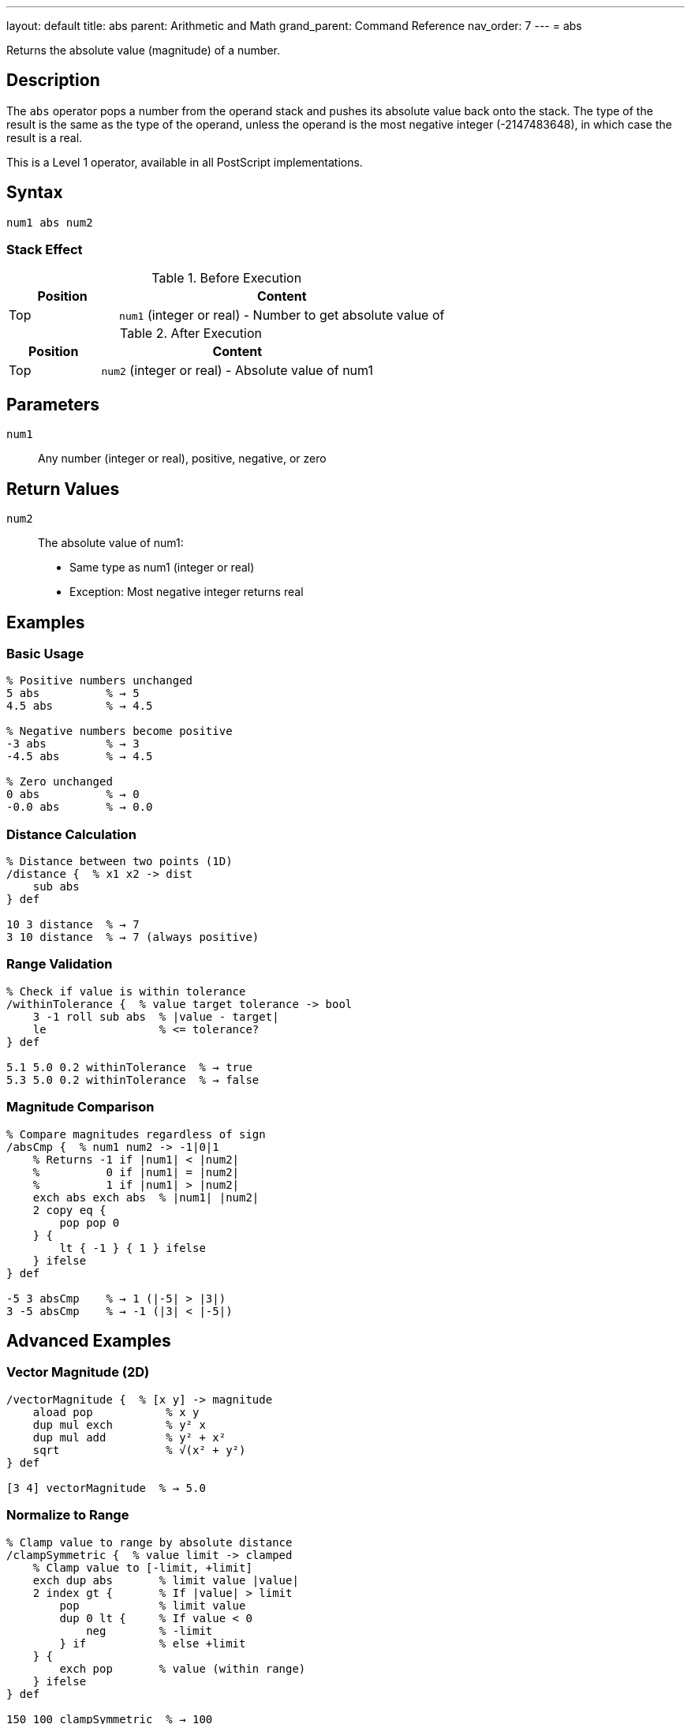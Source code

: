 ---
layout: default
title: abs
parent: Arithmetic and Math
grand_parent: Command Reference
nav_order: 7
---
= abs

Returns the absolute value (magnitude) of a number.

== Description

The `abs` operator pops a number from the operand stack and pushes its absolute value back onto the stack. The type of the result is the same as the type of the operand, unless the operand is the most negative integer (-2147483648), in which case the result is a real.

This is a Level 1 operator, available in all PostScript implementations.

== Syntax

[source,postscript]
----
num1 abs num2
----

=== Stack Effect

.Before Execution
[cols="1,3"]
|===
|Position |Content

|Top
|`num1` (integer or real) - Number to get absolute value of
|===

.After Execution
[cols="1,3"]
|===
|Position |Content

|Top
|`num2` (integer or real) - Absolute value of num1
|===

== Parameters

`num1`:: Any number (integer or real), positive, negative, or zero

== Return Values

`num2`:: The absolute value of num1:
* Same type as num1 (integer or real)
* Exception: Most negative integer returns real

== Examples

=== Basic Usage

[source,postscript]
----
% Positive numbers unchanged
5 abs          % → 5
4.5 abs        % → 4.5

% Negative numbers become positive
-3 abs         % → 3
-4.5 abs       % → 4.5

% Zero unchanged
0 abs          % → 0
-0.0 abs       % → 0.0
----

=== Distance Calculation

[source,postscript]
----
% Distance between two points (1D)
/distance {  % x1 x2 -> dist
    sub abs
} def

10 3 distance  % → 7
3 10 distance  % → 7 (always positive)
----

=== Range Validation

[source,postscript]
----
% Check if value is within tolerance
/withinTolerance {  % value target tolerance -> bool
    3 -1 roll sub abs  % |value - target|
    le                 % <= tolerance?
} def

5.1 5.0 0.2 withinTolerance  % → true
5.3 5.0 0.2 withinTolerance  % → false
----

=== Magnitude Comparison

[source,postscript]
----
% Compare magnitudes regardless of sign
/absCmp {  % num1 num2 -> -1|0|1
    % Returns -1 if |num1| < |num2|
    %          0 if |num1| = |num2|
    %          1 if |num1| > |num2|
    exch abs exch abs  % |num1| |num2|
    2 copy eq {
        pop pop 0
    } {
        lt { -1 } { 1 } ifelse
    } ifelse
} def

-5 3 absCmp    % → 1 (|-5| > |3|)
3 -5 absCmp    % → -1 (|3| < |-5|)
----

== Advanced Examples

=== Vector Magnitude (2D)

[source,postscript]
----
/vectorMagnitude {  % [x y] -> magnitude
    aload pop           % x y
    dup mul exch        % y² x
    dup mul add         % y² + x²
    sqrt                % √(x² + y²)
} def

[3 4] vectorMagnitude  % → 5.0
----

=== Normalize to Range

[source,postscript]
----
% Clamp value to range by absolute distance
/clampSymmetric {  % value limit -> clamped
    % Clamp value to [-limit, +limit]
    exch dup abs       % limit value |value|
    2 index gt {       % If |value| > limit
        pop            % limit value
        dup 0 lt {     % If value < 0
            neg        % -limit
        } if           % else +limit
    } {
        exch pop       % value (within range)
    } ifelse
} def

150 100 clampSymmetric  % → 100
-150 100 clampSymmetric % → -100
50 100 clampSymmetric   % → 50
----

=== Maximum Absolute Value

[source,postscript]
----
% Find element with largest absolute value
/maxAbs {  % [num1 num2 ... numn] -> num
    dup 0 get abs         % Initial max magnitude
    exch                  % maxMag array
    dup 0 get             % maxMag array firstValue
    3 1 roll              % firstValue maxMag array
    {
        dup abs           % ... value |value|
        2 index gt {      % If |value| > maxMag
            exch pop      % value maxMag
            dup abs       % value |value|
            exch          % |value| value
        } {
            pop           % Keep current max
        } ifelse
    } forall
    exch pop              % Return value with max magnitude
} def

[3 -7 5 -2] maxAbs  % → -7
----

=== Difference Comparison

[source,postscript]
----
% Check if two values are approximately equal
/approxEqual {  % num1 num2 epsilon -> bool
    3 -1 roll sub abs  % epsilon |num1-num2|
    exch               % |num1-num2| epsilon
    le                 % Is difference <= epsilon?
} def

0.1 0.2 add 0.3 0.0001 approxEqual  % → true
----

== Edge Cases and Common Pitfalls

WARNING: Most negative integer (-2147483648) returns a real number.

=== Most Negative Integer

[source,postscript]
----
% Special case: most negative 32-bit integer
-2147483648 abs  % → 2147483648.0 (real!)

% This is because positive equivalent exceeds integer range
% All other integers preserve type
-2147483647 abs  % → 2147483647 (still integer)
----

=== Zero Handling

[source,postscript]
----
% Zero has no sign in integers
0 abs          % → 0

% Real zero may preserve sign (implementation dependent)
-0.0 abs       % → 0.0 or -0.0
----

=== Type Preservation

[source,postscript]
----
% Type is preserved
-5 abs         % → 5 (integer)
-5.0 abs       % → 5.0 (real)

% Unless overflow
-2147483648 abs % → 2147483648.0 (real)
----

== Type Requirements

The operand must be numeric (integer or real). Other types will cause a `typecheck` error:

[source,postscript]
----
% BAD: Non-numeric operands
(hello) abs    % ERROR: typecheck
[1 2] abs      % ERROR: typecheck
----

== Related Commands

* xref:../neg.adoc[`neg`] - Negate a number
* xref:../add.adoc[`add`] - Add two numbers
* xref:../sub.adoc[`sub`] - Subtract two numbers
* xref:../sqrt.adoc[`sqrt`] - Square root

== PostScript Level

*Available in*: PostScript Level 1 and higher

This is a fundamental arithmetic operator available in all PostScript implementations.

== Error Conditions

`stackunderflow`::
The operand stack is empty.
+
[source,postscript]
----
abs            % ERROR: stackunderflow (need 1 operand)
----

`typecheck`::
The operand is not a number.
+
[source,postscript]
----
(text) abs     % ERROR: typecheck
----

== Performance Considerations

The `abs` operator is extremely fast:

* Implemented as a simple sign check and negation
* O(1) constant time complexity
* No overhead for positive numbers in some implementations

== Best Practices

1. **Use for distance and magnitude** calculations
2. **Understand type preservation** - maintains integer/real type
3. **Remember special case** for most negative integer
4. **Combine with comparisons** for magnitude-based logic

=== Common Patterns

[source,postscript]
----
% Get sign of number
/sign {  % num -> -1|0|1
    dup 0 eq {
        pop 0
    } {
        dup 0 lt { pop -1 } { pop 1 } ifelse
    } ifelse
} def

% Ensure positive
/ensurePositive {  % num -> positiveNum
    abs
} def

% Maximum magnitude
/maxMagnitude {  % num1 num2 -> maxNum
    2 copy abs exch abs gt {
        exch
    } if
    pop
} def

-10 7 maxMagnitude  % → -10
----

=== Safe Absolute Difference

[source,postscript]
----
% Absolute difference between two numbers
/absDiff {  % num1 num2 -> diff
    sub abs
} def

10 3 absDiff   % → 7
3 10 absDiff   % → 7 (same result)
-5 5 absDiff   % → 10
----

== See Also

* xref:index.adoc[Arithmetic and Math] - All arithmetic operators
* xref:../../levels/index.adoc[PostScript Language Levels]